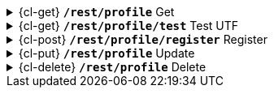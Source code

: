 .{cl-get} [big]*`/rest/profile*` Get
[%collapsible]
====

====
.{cl-get} [big]*`/rest/profile/test*` Test UTF
[%collapsible]
====

====
.{cl-post} [big]*`/rest/profile/register*` Register
[%collapsible]
====

====
.{cl-put} [big]*`/rest/profile*` Update
[%collapsible]
====

====
.{cl-delete} [big]*`/rest/profile*` Delete
[%collapsible]
====

====

